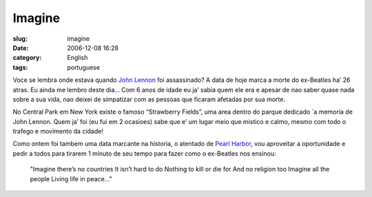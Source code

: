 Imagine
#######
:slug: imagine
:date: 2006-12-08 16:28
:category: English
:tags: portuguese

Voce se lembra onde estava quando `John
Lennon <http://pt.wikipedia.org/wiki/John_Lennon>`__ foi assassinado? A
data de hoje marca a morte do ex-Beatles ha’ 26 atras. Eu ainda me
lembro deste dia… Com 6 anos de idade eu ja’ sabia quem ele era e apesar
de nao saber quase nada sobre a sua vida, nao deixei de simpatizar com
as pessoas que ficaram afetadas por sua morte.

No Central Park em New York existe o famoso “Strawberry Fields”, uma
area dentro do parque dedicado \`a memoria de John Lennon. Quem ja’ foi
(eu fui em 2 ocasioes) sabe que e’ um lugar meio que mistico e calmo,
mesmo com todo o trafego e movimento da cidade!

Como ontem foi tambem uma data marcante na historia, o atentado de
`Pearl Harbor <http://pt.wikipedia.org/wiki/Ataque_a_Pearl_Harbor>`__,
vou aproveitar a oportunidade e pedir a todos para tirarem 1 minuto de
seu tempo para fazer como o ex-Beatles nos ensinou:

    "Imagine there’s no countries It isn’t hard to do Nothing to kill or
    die for And no religion too Imagine all the people Living life in
    peace…"
